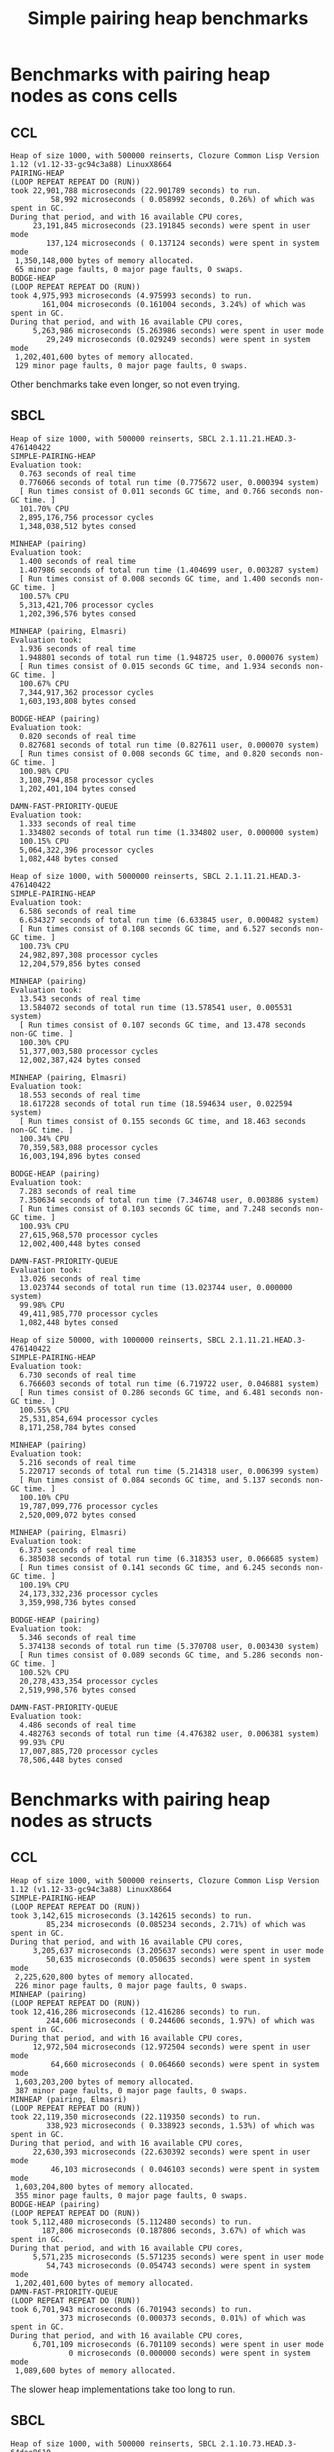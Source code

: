#+title: Simple pairing heap benchmarks
#+options: num:nil toc:2 ^:nil

* [1/1] Tasks                                                      :noexport:
** DONE Benchmark against damn fast priority queue
CLOSED: [2021-12-07 Tue 14:14]

Randomly stumbled upon https://github.com/phoe/damn-fast-priority-queue, which
looks like a good candidate to include in the benchmarks.

* Benchmark code                                                   :noexport:

The following two code blocks must be evaluated before evaluating the
benchmark blocks (using ~C-c C-c~).

#+caption: Setup code
#+begin_src lisp :results none
  (in-package #:cl-user)

  (eval-when (:load-toplevel :compile-toplevel :execute)
    (unless (find-package '#:simple-pairing-heap)
      (ql:quickload "simple-pairing-heap"))
    (unless (find-package '#:bodge-heap)
      (ql:quickload "bodge-heap"))
    (unless (find-package '#:damn-fast-priority-queue)
      (ql:quickload "damn-fast-priority-queue"))
    (unless (find-package '#:pairing-elmasri)
      (ql:quickload "minheap")))
#+end_src

#+caption: Benchmark code
#+begin_src lisp :results silent
  (in-package #:cl-user)

  (defun benchmark (&key (n 1000)
                         (m 1000)
                         (scale (expt n 2))
                         (repeat 50)
                         (warmup 10)
                         (key #'identity)
                         (node-constructor #'identity))
    (let ((init-items (loop repeat n
                            collect (funcall node-constructor (random scale))))
          (more-items (loop repeat m
                            collect (funcall node-constructor (random scale)))))
      (macrolet ((bench ((heap-var item-var description)
                         new add del)
                   `(progn
                      (fresh-line *trace-output*)
                      (write-line ,description *trace-output*)
                      ,#+sbcl (sb-ext:gc :full t)
                      (flet ((run ()
                               (let ((,heap-var ,new))
                                 (loop for ,item-var in init-items
                                       do ,add)
                                 (loop for ,item-var in more-items
                                       do ,del ,add))))
                        (loop repeat warmup do (run))
                        (time
                         (loop repeat repeat do (run)))))))
        (bench (heap item "SIMPLE-PAIRING-HEAP")
               (simple-pairing-heap:create :key key)
               (simple-pairing-heap:insert item heap)
               (simple-pairing-heap:pop-front heap))
        (bench (heap item "MINHEAP (pairing)")
               (make-instance 'pairing-heap:pairing-heap)
               (pairing-heap:insert heap (funcall key item) item)
               (pairing-heap:extract-min heap))
        (bench (heap item "MINHEAP (pairing, Elmasri)")
               (make-instance 'pairing-elmasri:pairing-elmasri)
               (pairing-elmasri:insert heap (funcall key item) item)
               (pairing-elmasri:extract-min heap))
        (bench (heap item "BODGE-HEAP (pairing)")
               (bodge-heap:make-pairing-heap :key key)
               (bodge-heap:pairing-heap-push heap item)
               (bodge-heap:pairing-heap-pop heap))
        (bench (heap item "DAMN-FAST-PRIORITY-QUEUE")
               (damn-fast-priority-queue:make-queue)
               (damn-fast-priority-queue:enqueue heap item (funcall key item))
               (damn-fast-priority-queue:dequeue heap))
        t)))
#+end_src

#+caption: Sampling code
#+name: run-benchmark
#+begin_src lisp :var heap-size=1000 reinserts=1000
  (let ((output (with-output-to-string (*trace-output*)
                  (format *trace-output*
                          "~&Heap of size ~D, with ~D reinserts, ~A ~A~%"
                          heap-size reinserts
                          (lisp-implementation-type)
                          (lisp-implementation-version))
                  (benchmark :n heap-size
                             :m reinserts
                             :node-constructor (lambda (n)
                                                 (cons n (format nil "~R" n)))
                             :key #'car))))
    (string-right-trim '(#\space #\return #\newline) output))
#+end_src

* Benchmarks with pairing heap nodes as cons cells
** CCL

#+call: run-benchmark(1000, 500000)

#+RESULTS:
#+begin_example
Heap of size 1000, with 500000 reinserts, Clozure Common Lisp Version 1.12 (v1.12-33-gc94c3a88) LinuxX8664
PAIRING-HEAP
(LOOP REPEAT REPEAT DO (RUN))
took 22,901,788 microseconds (22.901789 seconds) to run.
         58,992 microseconds ( 0.058992 seconds, 0.26%) of which was spent in GC.
During that period, and with 16 available CPU cores,
     23,191,845 microseconds (23.191845 seconds) were spent in user mode
        137,124 microseconds ( 0.137124 seconds) were spent in system mode
 1,350,148,000 bytes of memory allocated.
 65 minor page faults, 0 major page faults, 0 swaps.
BODGE-HEAP
(LOOP REPEAT REPEAT DO (RUN))
took 4,975,993 microseconds (4.975993 seconds) to run.
       161,004 microseconds (0.161004 seconds, 3.24%) of which was spent in GC.
During that period, and with 16 available CPU cores,
     5,263,986 microseconds (5.263986 seconds) were spent in user mode
        29,249 microseconds (0.029249 seconds) were spent in system mode
 1,202,401,600 bytes of memory allocated.
 129 minor page faults, 0 major page faults, 0 swaps.
#+end_example

Other benchmarks take even longer, so not even trying.

** SBCL

#+call: run-benchmark(1000, 500000)

#+RESULTS:
#+begin_example
Heap of size 1000, with 500000 reinserts, SBCL 2.1.11.21.HEAD.3-476140422
SIMPLE-PAIRING-HEAP
Evaluation took:
  0.763 seconds of real time
  0.776066 seconds of total run time (0.775672 user, 0.000394 system)
  [ Run times consist of 0.011 seconds GC time, and 0.766 seconds non-GC time. ]
  101.70% CPU
  2,895,176,756 processor cycles
  1,348,038,512 bytes consed

MINHEAP (pairing)
Evaluation took:
  1.400 seconds of real time
  1.407986 seconds of total run time (1.404699 user, 0.003287 system)
  [ Run times consist of 0.008 seconds GC time, and 1.400 seconds non-GC time. ]
  100.57% CPU
  5,313,421,706 processor cycles
  1,202,396,576 bytes consed

MINHEAP (pairing, Elmasri)
Evaluation took:
  1.936 seconds of real time
  1.948801 seconds of total run time (1.948725 user, 0.000076 system)
  [ Run times consist of 0.015 seconds GC time, and 1.934 seconds non-GC time. ]
  100.67% CPU
  7,344,917,362 processor cycles
  1,603,193,808 bytes consed

BODGE-HEAP (pairing)
Evaluation took:
  0.820 seconds of real time
  0.827681 seconds of total run time (0.827611 user, 0.000070 system)
  [ Run times consist of 0.008 seconds GC time, and 0.820 seconds non-GC time. ]
  100.98% CPU
  3,108,794,858 processor cycles
  1,202,401,104 bytes consed

DAMN-FAST-PRIORITY-QUEUE
Evaluation took:
  1.333 seconds of real time
  1.334802 seconds of total run time (1.334802 user, 0.000000 system)
  100.15% CPU
  5,064,322,396 processor cycles
  1,082,448 bytes consed
#+end_example

#+call: run-benchmark(1000, 5000000)

#+RESULTS:
#+begin_example
Heap of size 1000, with 5000000 reinserts, SBCL 2.1.11.21.HEAD.3-476140422
SIMPLE-PAIRING-HEAP
Evaluation took:
  6.586 seconds of real time
  6.634327 seconds of total run time (6.633845 user, 0.000482 system)
  [ Run times consist of 0.108 seconds GC time, and 6.527 seconds non-GC time. ]
  100.73% CPU
  24,982,897,308 processor cycles
  12,204,579,856 bytes consed

MINHEAP (pairing)
Evaluation took:
  13.543 seconds of real time
  13.584072 seconds of total run time (13.578541 user, 0.005531 system)
  [ Run times consist of 0.107 seconds GC time, and 13.478 seconds non-GC time. ]
  100.30% CPU
  51,377,003,580 processor cycles
  12,002,387,424 bytes consed

MINHEAP (pairing, Elmasri)
Evaluation took:
  18.553 seconds of real time
  18.617228 seconds of total run time (18.594634 user, 0.022594 system)
  [ Run times consist of 0.155 seconds GC time, and 18.463 seconds non-GC time. ]
  100.34% CPU
  70,359,583,088 processor cycles
  16,003,194,896 bytes consed

BODGE-HEAP (pairing)
Evaluation took:
  7.283 seconds of real time
  7.350634 seconds of total run time (7.346748 user, 0.003886 system)
  [ Run times consist of 0.103 seconds GC time, and 7.248 seconds non-GC time. ]
  100.93% CPU
  27,615,968,570 processor cycles
  12,002,400,448 bytes consed

DAMN-FAST-PRIORITY-QUEUE
Evaluation took:
  13.026 seconds of real time
  13.023744 seconds of total run time (13.023744 user, 0.000000 system)
  99.98% CPU
  49,411,985,770 processor cycles
  1,082,448 bytes consed
#+end_example

#+call: run-benchmark(50000, 1000000)

#+RESULTS:
#+begin_example
Heap of size 50000, with 1000000 reinserts, SBCL 2.1.11.21.HEAD.3-476140422
SIMPLE-PAIRING-HEAP
Evaluation took:
  6.730 seconds of real time
  6.766603 seconds of total run time (6.719722 user, 0.046881 system)
  [ Run times consist of 0.286 seconds GC time, and 6.481 seconds non-GC time. ]
  100.55% CPU
  25,531,854,694 processor cycles
  8,171,258,784 bytes consed

MINHEAP (pairing)
Evaluation took:
  5.216 seconds of real time
  5.220717 seconds of total run time (5.214318 user, 0.006399 system)
  [ Run times consist of 0.084 seconds GC time, and 5.137 seconds non-GC time. ]
  100.10% CPU
  19,787,099,776 processor cycles
  2,520,009,072 bytes consed

MINHEAP (pairing, Elmasri)
Evaluation took:
  6.373 seconds of real time
  6.385038 seconds of total run time (6.318353 user, 0.066685 system)
  [ Run times consist of 0.141 seconds GC time, and 6.245 seconds non-GC time. ]
  100.19% CPU
  24,173,332,236 processor cycles
  3,359,998,736 bytes consed

BODGE-HEAP (pairing)
Evaluation took:
  5.346 seconds of real time
  5.374138 seconds of total run time (5.370708 user, 0.003430 system)
  [ Run times consist of 0.089 seconds GC time, and 5.286 seconds non-GC time. ]
  100.52% CPU
  20,278,433,354 processor cycles
  2,519,998,576 bytes consed

DAMN-FAST-PRIORITY-QUEUE
Evaluation took:
  4.486 seconds of real time
  4.482763 seconds of total run time (4.476382 user, 0.006381 system)
  99.93% CPU
  17,007,885,720 processor cycles
  78,506,448 bytes consed
#+end_example

* Benchmarks with pairing heap nodes as structs
** CCL

#+call: run-benchmark(1000, 500000)

#+RESULTS:
#+begin_example
Heap of size 1000, with 500000 reinserts, Clozure Common Lisp Version 1.12 (v1.12-33-gc94c3a88) LinuxX8664
SIMPLE-PAIRING-HEAP
(LOOP REPEAT REPEAT DO (RUN))
took 3,142,615 microseconds (3.142615 seconds) to run.
        85,234 microseconds (0.085234 seconds, 2.71%) of which was spent in GC.
During that period, and with 16 available CPU cores,
     3,205,637 microseconds (3.205637 seconds) were spent in user mode
        50,635 microseconds (0.050635 seconds) were spent in system mode
 2,225,620,800 bytes of memory allocated.
 226 minor page faults, 0 major page faults, 0 swaps.
MINHEAP (pairing)
(LOOP REPEAT REPEAT DO (RUN))
took 12,416,286 microseconds (12.416286 seconds) to run.
        244,606 microseconds ( 0.244606 seconds, 1.97%) of which was spent in GC.
During that period, and with 16 available CPU cores,
     12,972,504 microseconds (12.972504 seconds) were spent in user mode
         64,660 microseconds ( 0.064660 seconds) were spent in system mode
 1,603,203,200 bytes of memory allocated.
 387 minor page faults, 0 major page faults, 0 swaps.
MINHEAP (pairing, Elmasri)
(LOOP REPEAT REPEAT DO (RUN))
took 22,119,350 microseconds (22.119350 seconds) to run.
        338,923 microseconds ( 0.338923 seconds, 1.53%) of which was spent in GC.
During that period, and with 16 available CPU cores,
     22,630,393 microseconds (22.630392 seconds) were spent in user mode
         46,103 microseconds ( 0.046103 seconds) were spent in system mode
 1,603,204,800 bytes of memory allocated.
 355 minor page faults, 0 major page faults, 0 swaps.
BODGE-HEAP (pairing)
(LOOP REPEAT REPEAT DO (RUN))
took 5,112,480 microseconds (5.112480 seconds) to run.
       187,806 microseconds (0.187806 seconds, 3.67%) of which was spent in GC.
During that period, and with 16 available CPU cores,
     5,571,235 microseconds (5.571235 seconds) were spent in user mode
        54,743 microseconds (0.054743 seconds) were spent in system mode
 1,202,401,600 bytes of memory allocated.
DAMN-FAST-PRIORITY-QUEUE
(LOOP REPEAT REPEAT DO (RUN))
took 6,701,943 microseconds (6.701943 seconds) to run.
           373 microseconds (0.000373 seconds, 0.01%) of which was spent in GC.
During that period, and with 16 available CPU cores,
     6,701,109 microseconds (6.701109 seconds) were spent in user mode
             0 microseconds (0.000000 seconds) were spent in system mode
 1,089,600 bytes of memory allocated.
#+end_example

The slower heap implementations take too long to run.

** SBCL

#+call: run-benchmark(1000, 500000)

#+RESULTS:
#+begin_example
Heap of size 1000, with 500000 reinserts, SBCL 2.1.10.73.HEAD.3-64dae8610
PAIRING-HEAP
Evaluation took:
  0.993 seconds of real time
  0.998669 seconds of total run time (0.998658 user, 0.000011 system)
  [ Run times consist of 0.021 seconds GC time, and 0.978 seconds non-GC time. ]
  100.60% CPU
  3,766,689,124 processor cycles
  2,226,190,768 bytes consed

BODGE-HEAP
Evaluation took:
  0.806 seconds of real time
  0.809088 seconds of total run time (0.809088 user, 0.000000 system)
  [ Run times consist of 0.010 seconds GC time, and 0.800 seconds non-GC time. ]
  100.37% CPU
  3,062,393,780 processor cycles
  1,202,399,904 bytes consed
#+end_example

#+call: run-benchmark(1000, 5000000)

#+RESULTS:
#+begin_example
Heap of size 1000, with 5000000 reinserts, SBCL 2.1.10.73.HEAD.3-64dae8610
PAIRING-HEAP
Evaluation took:
  8.750 seconds of real time
  8.831415 seconds of total run time (8.821180 user, 0.010235 system)
  [ Run times consist of 0.193 seconds GC time, and 8.639 seconds non-GC time. ]
  100.93% CPU
  33,181,606,764 processor cycles
  20,302,848,720 bytes consed

BODGE-HEAP
Evaluation took:
  7.316 seconds of real time
  7.405160 seconds of total run time (7.367972 user, 0.037188 system)
  [ Run times consist of 0.111 seconds GC time, and 7.295 seconds non-GC time. ]
  101.22% CPU
  27,741,303,856 processor cycles
  12,002,376,352 bytes consed
#+end_example

#+call: run-benchmark(50000, 1000000)

#+RESULTS:
#+begin_example
Heap of size 50000, with 1000000 reinserts, SBCL 2.1.10.73.HEAD.3-64dae8610
PAIRING-HEAP
Evaluation took:
  8.593 seconds of real time
  8.689080 seconds of total run time (8.530174 user, 0.158906 system)
  [ Run times consist of 0.656 seconds GC time, and 8.034 seconds non-GC time. ]
  101.12% CPU
  32,598,229,320 processor cycles
  12,663,746,272 bytes consed

BODGE-HEAP
Evaluation took:
  5.380 seconds of real time
  5.397033 seconds of total run time (5.387871 user, 0.009162 system)
  [ Run times consist of 0.090 seconds GC time, and 5.308 seconds non-GC time. ]
  100.32% CPU
  20,407,363,668 processor cycles
  2,519,980,288 bytes consed
#+end_example
